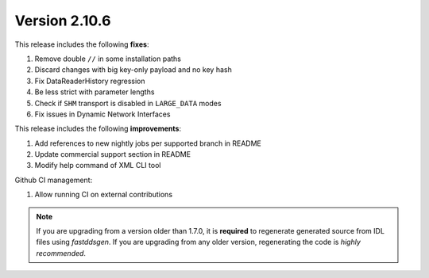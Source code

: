 Version 2.10.6
^^^^^^^^^^^^^^

This release includes the following **fixes**:

#. Remove double ``//`` in some installation paths
#. Discard changes with big key-only payload and no key hash
#. Fix DataReaderHistory regression
#. Be less strict with parameter lengths
#. Check if ``SHM`` transport is disabled in ``LARGE_DATA`` modes
#. Fix issues in Dynamic Network Interfaces

This release includes the following **improvements**:

#. Add references to new nightly jobs per supported branch in README
#. Update commercial support section in README
#. Modify help command of XML CLI tool


Github CI management:

#. Allow running CI on external contributions

.. note::
  If you are upgrading from a version older than 1.7.0, it is **required** to regenerate generated source from IDL
  files using *fastddsgen*.
  If you are upgrading from any older version, regenerating the code is *highly recommended*.
